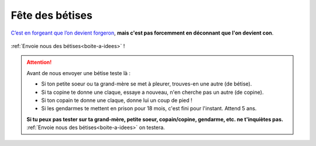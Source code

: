 Fête des bétises
================

`C’est en forgeant que l’on devient forgeron`_, **mais c'est pas forcemment en déconnant que l'on devient con**.

..  figure:: images/pensee.png
    :align: center

:ref:`Envoie nous des bétises<boite-a-idees>` !

..  attention::

    Avant de nous envoyer une bétise teste là :

    * Si ton petite soeur ou ta grand-mère se met à pleurer, trouves-en une autre (de bétise).
    * Si ta copine te donne une claque, essaye a nouveau, n'en cherche pas un autre (de copine).
    * Si ton copain te donne une claque, donne lui un coup de pied !
    * Si les gendarmes te mettent en prison pour 18 mois, c'est fini pour l'instant. Attend 5 ans.

    **Si tu peux pas tester sur ta grand-mère, petite soeur, copain/copine, gendarme, etc. ne t'inquiètes pas.**
    :ref:`Envoie nous des bétises<boite-a-idees>` on testera.


..  _`c’est en forgeant que l’on devient forgeron`:
    https://fr.wiktionary.org/wiki/c%E2%80%99est_en_forgeant_que_l%E2%80%99on_devient_forgeron

